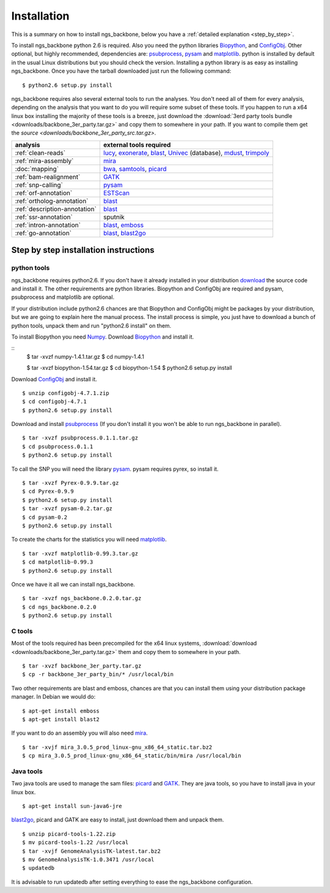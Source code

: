 
Installation
============

This is a summary on how to install ngs_backbone, below you have a :ref:`detailed explanation <step_by_step>`.

To install ngs_backbone python 2.6 is required. Also you need the python libraries Biopython_, and ConfigObj_. Other optional, but highly recommended, dependencies are: psubprocess_, pysam_ and matplotlib_. python is installed by default in the usual Linux distributions but you should check the version. Installing a python library is as easy as installing ngs_backbone. Once you have the tarball downloaded just run the following command::

  $ python2.6 setup.py install

ngs_backbone requires also several external tools to run the analyses. You don't need all of them for every analysis, depending on the analysis that you want to do you will require some subset of these tools. If you happen to run a x64 linux box installing the majority of these tools is a breeze, just download the :download:`3erd party tools bundle <downloads/backbone_3er_party.tar.gz>` and copy them to somewhere in your path. If you want to compile them get the `source <downloads/backbone_3er_party_src.tar.gz>`.

=============================  ================================================================
analysis                       external tools required
=============================  ================================================================
:ref:`clean-reads`             lucy_, exonerate_, blast_, Univec_ (database), mdust_, trimpoly_
:ref:`mira-assembly`           mira_
:doc:`mapping`                 bwa_, samtools_, picard_
:ref:`bam-realignment`         GATK_
:ref:`snp-calling`             pysam_
:ref:`orf-annotation`          ESTScan_
:ref:`ortholog-annotation`     blast_
:ref:`description-annotation`  blast_
:ref:`ssr-annotation`          sputnik
:ref:`intron-annotation`       blast_, emboss_
:ref:`go-annotation`           blast_, blast2go_
=============================  ================================================================


.. _step_by_step:

Step by step installation instructions
--------------------------------------

python tools
____________

ngs_backbone requires python2.6. If you don't have it already installed in your distribution `download <http://www.python.org/download/releases/>`_ the source code and install it. The other requirements are python libraries. Biopython and ConfigObj are required and pysam, psubprocess and matplotlib are optional.

If your distribution include python2.6 chances are that Biopython and ConfigObj might be packages by your distribution, but we are going to explain here the manual process. The install process is simple, you just have to download a bunch of python tools, unpack them and run "python2.6 install" on them.

To install Biopython you need `Numpy <http://new.scipy.org/download.html>`_. Download Biopython_ and install it.

::
  $ tar -xvzf numpy-1.4.1.tar.gz
  $ cd numpy-1.4.1 

  $ tar -xvzf biopython-1.54.tar.gz
  $ cd biopython-1.54
  $ python2.6 setup.py install

Download ConfigObj_ and install it.

::

  $ unzip configobj-4.7.1.zip
  $ cd configobj-4.7.1
  $ python2.6 setup.py install

Download and install psubprocess_ (If you don't install it you won't be able to run ngs_backbone in parallel).

::

  $ tar -xvzf psubprocess.0.1.1.tar.gz
  $ cd psubprocess.0.1.1
  $ python2.6 setup.py install

To call the SNP you will need the library pysam_. pysam requires pyrex, so install it.

::

  $ tar -xvzf Pyrex-0.9.9.tar.gz
  $ cd Pyrex-0.9.9
  $ python2.6 setup.py install
  $ tar -xvzf pysam-0.2.tar.gz
  $ cd pysam-0.2
  $ python2.6 setup.py install 

To create the charts for the statistics you will need matplotlib_.

::

  $ tar -xvzf matplotlib-0.99.3.tar.gz
  $ cd matplotlib-0.99.3
  $ python2.6 setup.py install

Once we have it all we can install ngs_backbone.

::

  $ tar -xvzf ngs_backbone.0.2.0.tar.gz
  $ cd ngs_backbone.0.2.0
  $ python2.6 setup.py install

C tools
_______

Most of the tools required has been precompiled for the x64 linux systems, :download:`download <downloads/backbone_3er_party.tar.gz>` them and copy them to somewhere in your path.

::

  $ tar -xvzf backbone_3er_party.tar.gz
  $ cp -r backbone_3er_party_bin/* /usr/local/bin

Two other requirements are blast and emboss, chances are that you can install them using your distribution package manager. In Debian we would do::

  $ apt-get install emboss
  $ apt-get install blast2

If you want to do an assembly you will also need mira_.

::

  $ tar -xvjf mira_3.0.5_prod_linux-gnu_x86_64_static.tar.bz2
  $ cp mira_3.0.5_prod_linux-gnu_x86_64_static/bin/mira /usr/local/bin


Java tools
__________

Two java tools are used to manage the sam files: picard_ and GATK_. They are java tools, so you have to install java in your linux box.

::

  $ apt-get install sun-java6-jre

blast2go_, picard and GATK are easy to install, just download them and unpack them.

::

  $ unzip picard-tools-1.22.zip
  $ mv picard-tools-1.22 /usr/local
  $ tar -xvjf GenomeAnalysisTK-latest.tar.bz2
  $ mv GenomeAnalysisTK-1.0.3471 /usr/local
  $ updatedb

It is advisable to run updatedb after setting everything to ease the ngs_backbone configuration.

.. _mira: http://sourceforge.net/apps/mediawiki/mira-assembler
.. _bwa: http://bio-bwa.sourceforge.net/
.. _samtools: http://samtools.sourceforge.net/
.. _picard: http://picard.sourceforge.net/index.shtml
.. _pysam: http://code.google.com/p/pysam/
.. _psubprocess: http://bioinf.comav.upv.es/psubprocess/
.. _GATK: http://www.broadinstitute.org/gsa/wiki/index.php/The_Genome_Analysis_Toolkit
.. _Biopython: http://biopython.org/wiki/Main_Page
.. _lucy: http://lucy.sourceforge.net/
.. _exonerate: http://www.ebi.ac.uk/~guy/exonerate/
.. _blast: http://web.ncbi.nlm.nih.gov/blast/Blast.cgi?CMD=Web&PAGE_TYPE=BlastDocs&DOC_TYPE=Download
.. _Univec: http://www.ncbi.nlm.nih.gov/VecScreen/UniVec.html
.. _mdust: http://compbio.dfci.harvard.edu/tgi/software/
.. _trimpoly: http://compbio.dfci.harvard.edu/tgi/software/
.. _ESTScan: http://estscan.sourceforge.net/
.. _emboss: http://emboss.sourceforge.net/
.. _blast2go: http://www.blast2go.org/
.. _configobj: http://pypi.python.org/pypi/configobj/
.. _matplotlib: http://matplotlib.sourceforge.net/

